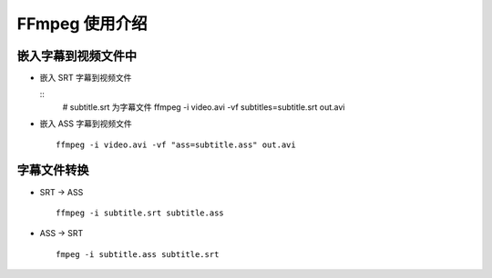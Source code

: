 FFmpeg 使用介绍
======================================================================

嵌入字幕到视频文件中
++++++++++++++++++++++++++++++++++++++++++++++++++++++++++++

- 嵌入 SRT 字幕到视频文件

  ::
     # subtitle.srt 为字幕文件
     ffmpeg -i video.avi -vf subtitles=subtitle.srt out.avi

- 嵌入 ASS 字幕到视频文件

  ::

     ffmpeg -i video.avi -vf "ass=subtitle.ass" out.avi

字幕文件转换
++++++++++++++++++++++++++++++++++++++++++++++++++++++++++++

- SRT -> ASS

  ::

     ffmpeg -i subtitle.srt subtitle.ass

- ASS -> SRT

  ::

     fmpeg -i subtitle.ass subtitle.srt

